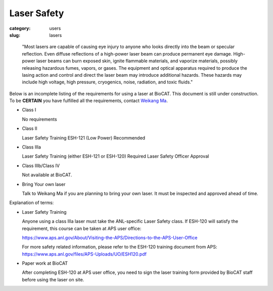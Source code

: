 Laser Safety
###############################################################################

:category: users
:slug: lasers

..

    "Most lasers are capable of causing eye injury to anyone who looks directly
    into the beam or specular reflection. Even diffuse reflections of a high-power
    laser beam can produce permanent eye damage. High-power laser beams can burn
    exposed skin, ignite flammable materials, and vaporize materials, possibly
    releasing hazardous fumes, vapors, or gases. The equipment and optical
    apparatus required to produce the lasing action and control and direct the
    laser beam may introduce additional hazards. These hazards may include high
    voltage, high pressure, cryogenics, noise, radiation, and toxic fluids."


Below is an incomplete listing of the requirements for using a laser at BioCAT.
This document is still under construction. To be **CERTAIN** you have fulfilled all
the requirements, contact `Weikang Ma <{filename}/pages/contact.rst>`_.

*   Class I

    No requirements

*   Class II

    Laser Safety Training ESH-121 (Low Power) Recommended

*   Class IIIa

    Laser Safety Training (either ESH-121 or ESH-120) Required
    Laser Safety Officer Approval

*   Class IIIb/Class IV

    Not available at BioCAT.

*   Bring Your own laser

    Talk to Weikang Ma if you are planning to bring your own laser. It must be
    inspected and approved ahead of time.



Explanation of terms:

*   Laser Safety Training

    Anyone using a class IIIa laser must take the ANL-specific Laser Safety class.
    If ESH-120 will satisfy the requirement, this course can be taken at APS user office:

    https://www.aps.anl.gov/About/Visiting-the-APS/Directions-to-the-APS-User-Office

    For more safety related information, please refer to the ESH-120 training
    document from APS: https://www.aps.anl.gov/files/APS-Uploads/UO/ESH120.pdf

*   Paper work at BioCAT

    After completing ESH-120 at APS user office, you need to sign the laser
    training form provided by BioCAT staff before using the laser on site.

